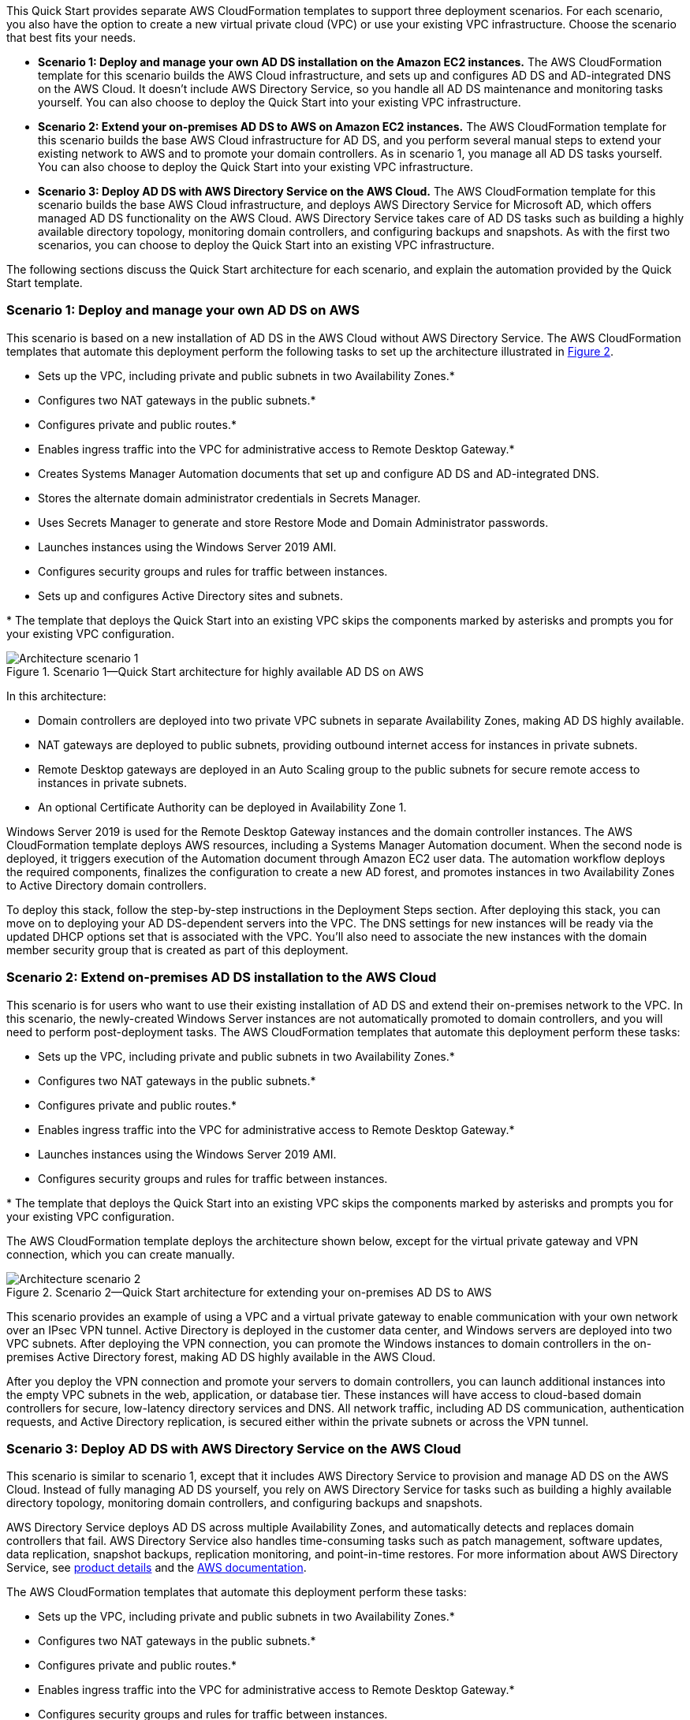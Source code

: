 :xrefstyle: short

This Quick Start provides separate AWS CloudFormation templates to support three deployment scenarios. For each scenario, you also have the option to create a new virtual private cloud (VPC) or use your existing VPC infrastructure. Choose the scenario that best fits your needs.

* *Scenario 1: Deploy and manage your own AD DS installation on the Amazon EC2 instances.* The AWS CloudFormation template for this scenario builds the AWS Cloud infrastructure, and sets up and configures AD DS and AD-integrated DNS on the AWS Cloud. It doesn’t include AWS Directory Service, so you handle all AD DS maintenance and monitoring tasks yourself. You can also choose to deploy the Quick Start into your existing VPC infrastructure.
* *Scenario 2: Extend your on-premises AD DS to AWS on Amazon EC2 instances.* The AWS CloudFormation template for this scenario builds the base AWS Cloud infrastructure for AD DS, and you perform several manual steps to extend your existing network to AWS and to promote your domain controllers. As in scenario 1, you manage all AD DS tasks yourself. You can also choose to deploy the Quick Start into your existing VPC infrastructure.
* *Scenario 3: Deploy AD DS with AWS Directory Service on the AWS Cloud.* The AWS CloudFormation template for this scenario builds the base AWS Cloud infrastructure, and deploys AWS Directory Service for Microsoft AD, which offers managed AD DS functionality on the AWS Cloud. AWS Directory Service takes care of AD DS tasks such as building a highly available directory topology, monitoring domain controllers, and configuring backups and snapshots. As with the first two scenarios, you can choose to deploy the Quick Start into an existing VPC infrastructure.

The following sections discuss the Quick Start architecture for each scenario, and explain the automation provided by the Quick Start template.

=== Scenario 1: Deploy and manage your own AD DS on AWS

This scenario is based on a new installation of AD DS in the AWS Cloud without AWS Directory Service. The AWS CloudFormation templates that automate this deployment perform the following tasks to set up the architecture illustrated in <<architecture2>>.

* Sets up the VPC, including private and public subnets in two Availability Zones.*
* Configures two NAT gateways in the public subnets.*
* Configures private and public routes.*
* Enables ingress traffic into the VPC for administrative access to Remote Desktop Gateway.*
* Creates Systems Manager Automation documents that set up and configure AD DS and AD-integrated DNS.
* Stores the alternate domain administrator credentials in Secrets Manager.
* Uses Secrets Manager to generate and store Restore Mode and Domain Administrator passwords.
* Launches instances using the Windows Server 2019 AMI.
* Configures security groups and rules for traffic between instances.
* Sets up and configures Active Directory sites and subnets.

[.small]#* The template that deploys the Quick Start into an existing VPC skips the components marked by asterisks and prompts you for your existing VPC configuration.#

[#architecture1]
.Scenario 1—Quick Start architecture for highly available AD DS on AWS
image::../images/image2.png[Architecture scenario 1]

In this architecture:

* Domain controllers are deployed into two private VPC subnets in separate Availability Zones, making AD DS highly available.
* NAT gateways are deployed to public subnets, providing outbound internet access for instances in private subnets.
* Remote Desktop gateways are deployed in an Auto Scaling group to the public subnets for secure remote access to instances in private subnets.
* An optional Certificate Authority can be deployed in Availability Zone 1.

Windows Server 2019 is used for the Remote Desktop Gateway instances and the domain controller instances. The AWS CloudFormation template deploys AWS resources, including a Systems Manager Automation document. When the second node is deployed, it triggers execution of the Automation document through Amazon EC2 user data. The automation workflow deploys the required components, finalizes the configuration to create a new AD forest, and promotes instances in two Availability Zones to Active Directory domain controllers.

To deploy this stack, follow the step-by-step instructions in the Deployment Steps section. After deploying this stack, you can move on to deploying your AD DS-dependent servers into the VPC. The DNS settings for new instances will be ready via the updated DHCP options set that is associated with the VPC. You’ll also need to associate the new instances with the domain member security group that is created as part of this deployment.

=== Scenario 2: Extend on-premises AD DS installation to the AWS Cloud

This scenario is for users who want to use their existing installation of AD DS and extend their on-premises network to the VPC. In this scenario, the newly-created Windows Server instances are not automatically promoted to domain controllers, and you will need to perform post-deployment tasks. The AWS CloudFormation templates that automate this deployment perform these tasks:

* Sets up the VPC, including private and public subnets in two Availability Zones.*
* Configures two NAT gateways in the public subnets.*
* Configures private and public routes.*
* Enables ingress traffic into the VPC for administrative access to Remote Desktop Gateway.*
* Launches instances using the Windows Server 2019 AMI.
* Configures security groups and rules for traffic between instances.

[.small]#* The template that deploys the Quick Start into an existing VPC skips the components marked by asterisks and prompts you for your existing VPC configuration.#

The AWS CloudFormation template deploys the architecture shown below, except for the virtual private gateway and VPN connection, which you can create manually.

[#architecture2]
.Scenario 2—Quick Start architecture for extending your on-premises AD DS to AWS
image::../images/image3.png[Architecture scenario 2]

This scenario provides an example of using a VPC and a virtual private gateway to enable communication with your own network over an IPsec VPN tunnel. Active Directory is deployed in the customer data center, and Windows servers are deployed into two VPC subnets. After deploying the VPN connection, you can promote the Windows instances to domain controllers in the on-premises Active Directory forest, making AD DS highly available in the AWS Cloud.

After you deploy the VPN connection and promote your servers to domain controllers, you can launch additional instances into the empty VPC subnets in the web, application, or database tier. These instances will have access to cloud-based domain controllers for secure, low-latency directory services and DNS. All network traffic, including AD DS communication, authentication requests, and Active Directory replication, is secured either within the private subnets or across the VPN tunnel.

=== Scenario 3: Deploy AD DS with AWS Directory Service on the AWS Cloud

This scenario is similar to scenario 1, except that it includes AWS Directory Service to provision and manage AD DS on the AWS Cloud. Instead of fully managing AD DS yourself, you rely on AWS Directory Service for tasks such as building a highly available directory topology, monitoring domain controllers, and configuring backups and snapshots.

AWS Directory Service deploys AD DS across multiple Availability Zones, and automatically detects and replaces domain controllers that fail. AWS Directory Service also handles time-consuming tasks such as patch management, software updates, data replication, snapshot backups, replication monitoring, and point-in-time restores. For more information about AWS Directory Service, see https://aws.amazon.com/directoryservice/[product details^] and the http://aws.amazon.com/documentation/directory-service/[AWS documentation^].

The AWS CloudFormation templates that automate this deployment perform these tasks:

* Sets up the VPC, including private and public subnets in two Availability Zones.*
* Configures two NAT gateways in the public subnets.*
* Configures private and public routes.*
* Enables ingress traffic into the VPC for administrative access to Remote Desktop Gateway.*
* Configures security groups and rules for traffic between instances.
* Sets up AWS Directory Service to provision and manage AD DS in the private subnets.
* Optionally deploys a Windows EC2 instance to act as a management instance.

[.small]#* The template that deploys the Quick Start into an existing VPC skips the components marked by asterisks and prompts you for your existing VPC configuration.#

The architecture for this scenario is illustrated in <<architecture3>>.

[#architecture3]
.Scenario 3—Quick Start architecture for deploying AD DS with AWS Directory Service
image::../images/image4.png[Architecture scenario 3]
